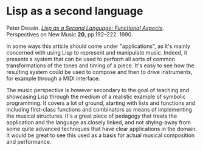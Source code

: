 # -*- org-attach-id-dir: "../../../../files/attachments"; -*-
#+BEGIN_COMMENT
.. title: Lisp as a second language
.. slug: lisp-as-a-second-language
.. date: 2024-11-29 15:01:40 UTC
.. tags: project:lisp-bibliography, lisp, tutorial
.. category:
.. link:
.. description:
.. type: text

#+END_COMMENT
* Lisp as a second language

  Peter Desain.  /[[https://hdl.handle.net/2066/74778][Lisp as a Second Language: Functional Aspects]]/.
  Perspectives on New Music *20*, pp.192–222. 1990.

  In some ways this article should come under "applications", as
  it's mainly concerned with using Lisp to represent and manipulate
  music. Indeed, it presents a system that can be used to perform
  all sorts of common transformations of the tones and timing of a
  piece. It's easy to see how the resulting system could be used to
  compose and then to drive instruments, for example through a MIDI
  interface.

  The music perspective is however secondary to the goal of teaching
  and showcasing Lisp through the medium of a realistic example of
  symbolic programming. It covers a lot of ground, starting with
  lists and functions and including first-class functions and
  combinators as means of implementing the musical structures. It's
  a great piece of pedagogy that treats the application and the
  language as closely linked, and not shying-away from some quite
  advanced techniques that have clear applications in the domain. It
  would be great to see this used as a basis for actual musical
  composition and performance.
